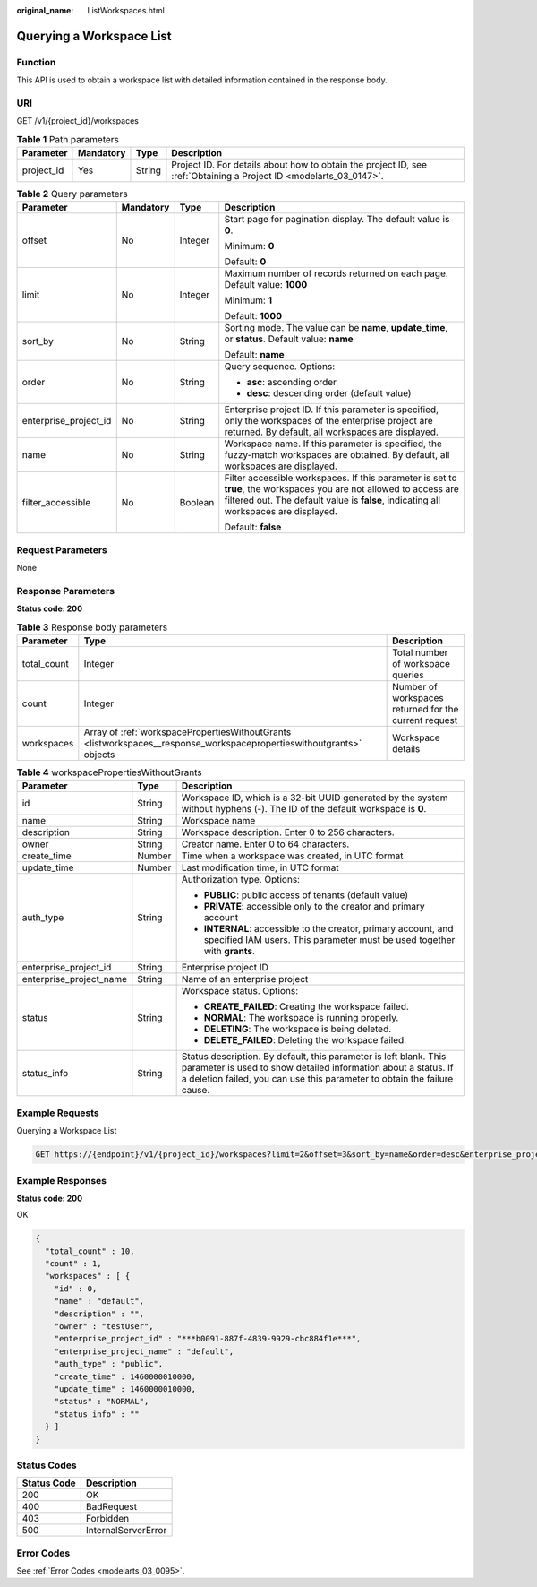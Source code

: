 :original_name: ListWorkspaces.html

.. _ListWorkspaces:

Querying a Workspace List
=========================

Function
--------

This API is used to obtain a workspace list with detailed information contained in the response body.

URI
---

GET /v1/{project_id}/workspaces

.. table:: **Table 1** Path parameters

   +------------+-----------+--------+--------------------------------------------------------------------------------------------------------------------+
   | Parameter  | Mandatory | Type   | Description                                                                                                        |
   +============+===========+========+====================================================================================================================+
   | project_id | Yes       | String | Project ID. For details about how to obtain the project ID, see :ref:`Obtaining a Project ID <modelarts_03_0147>`. |
   +------------+-----------+--------+--------------------------------------------------------------------------------------------------------------------+

.. table:: **Table 2** Query parameters

   +-----------------------+-----------------+-----------------+-------------------------------------------------------------------------------------------------------------------------------------------------------------------------------------------------------------+
   | Parameter             | Mandatory       | Type            | Description                                                                                                                                                                                                 |
   +=======================+=================+=================+=============================================================================================================================================================================================================+
   | offset                | No              | Integer         | Start page for pagination display. The default value is **0**.                                                                                                                                              |
   |                       |                 |                 |                                                                                                                                                                                                             |
   |                       |                 |                 | Minimum: **0**                                                                                                                                                                                              |
   |                       |                 |                 |                                                                                                                                                                                                             |
   |                       |                 |                 | Default: **0**                                                                                                                                                                                              |
   +-----------------------+-----------------+-----------------+-------------------------------------------------------------------------------------------------------------------------------------------------------------------------------------------------------------+
   | limit                 | No              | Integer         | Maximum number of records returned on each page. Default value: **1000**                                                                                                                                    |
   |                       |                 |                 |                                                                                                                                                                                                             |
   |                       |                 |                 | Minimum: **1**                                                                                                                                                                                              |
   |                       |                 |                 |                                                                                                                                                                                                             |
   |                       |                 |                 | Default: **1000**                                                                                                                                                                                           |
   +-----------------------+-----------------+-----------------+-------------------------------------------------------------------------------------------------------------------------------------------------------------------------------------------------------------+
   | sort_by               | No              | String          | Sorting mode. The value can be **name**, **update_time**, or **status**. Default value: **name**                                                                                                            |
   |                       |                 |                 |                                                                                                                                                                                                             |
   |                       |                 |                 | Default: **name**                                                                                                                                                                                           |
   +-----------------------+-----------------+-----------------+-------------------------------------------------------------------------------------------------------------------------------------------------------------------------------------------------------------+
   | order                 | No              | String          | Query sequence. Options:                                                                                                                                                                                    |
   |                       |                 |                 |                                                                                                                                                                                                             |
   |                       |                 |                 | -  **asc**: ascending order                                                                                                                                                                                 |
   |                       |                 |                 |                                                                                                                                                                                                             |
   |                       |                 |                 | -  **desc**: descending order (default value)                                                                                                                                                               |
   +-----------------------+-----------------+-----------------+-------------------------------------------------------------------------------------------------------------------------------------------------------------------------------------------------------------+
   | enterprise_project_id | No              | String          | Enterprise project ID. If this parameter is specified, only the workspaces of the enterprise project are returned. By default, all workspaces are displayed.                                                |
   +-----------------------+-----------------+-----------------+-------------------------------------------------------------------------------------------------------------------------------------------------------------------------------------------------------------+
   | name                  | No              | String          | Workspace name. If this parameter is specified, the fuzzy-match workspaces are obtained. By default, all workspaces are displayed.                                                                          |
   +-----------------------+-----------------+-----------------+-------------------------------------------------------------------------------------------------------------------------------------------------------------------------------------------------------------+
   | filter_accessible     | No              | Boolean         | Filter accessible workspaces. If this parameter is set to **true**, the workspaces you are not allowed to access are filtered out. The default value is **false**, indicating all workspaces are displayed. |
   |                       |                 |                 |                                                                                                                                                                                                             |
   |                       |                 |                 | Default: **false**                                                                                                                                                                                          |
   +-----------------------+-----------------+-----------------+-------------------------------------------------------------------------------------------------------------------------------------------------------------------------------------------------------------+

Request Parameters
------------------

None

Response Parameters
-------------------

**Status code: 200**

.. table:: **Table 3** Response body parameters

   +-------------+----------------------------------------------------------------------------------------------------------------------+-------------------------------------------------------+
   | Parameter   | Type                                                                                                                 | Description                                           |
   +=============+======================================================================================================================+=======================================================+
   | total_count | Integer                                                                                                              | Total number of workspace queries                     |
   +-------------+----------------------------------------------------------------------------------------------------------------------+-------------------------------------------------------+
   | count       | Integer                                                                                                              | Number of workspaces returned for the current request |
   +-------------+----------------------------------------------------------------------------------------------------------------------+-------------------------------------------------------+
   | workspaces  | Array of :ref:`workspacePropertiesWithoutGrants <listworkspaces__response_workspacepropertieswithoutgrants>` objects | Workspace details                                     |
   +-------------+----------------------------------------------------------------------------------------------------------------------+-------------------------------------------------------+

.. _listworkspaces__response_workspacepropertieswithoutgrants:

.. table:: **Table 4** workspacePropertiesWithoutGrants

   +-------------------------+-----------------------+-----------------------------------------------------------------------------------------------------------------------------------------------------------------------------------------------------------------+
   | Parameter               | Type                  | Description                                                                                                                                                                                                     |
   +=========================+=======================+=================================================================================================================================================================================================================+
   | id                      | String                | Workspace ID, which is a 32-bit UUID generated by the system without hyphens (-). The ID of the default workspace is **0**.                                                                                     |
   +-------------------------+-----------------------+-----------------------------------------------------------------------------------------------------------------------------------------------------------------------------------------------------------------+
   | name                    | String                | Workspace name                                                                                                                                                                                                  |
   +-------------------------+-----------------------+-----------------------------------------------------------------------------------------------------------------------------------------------------------------------------------------------------------------+
   | description             | String                | Workspace description. Enter 0 to 256 characters.                                                                                                                                                               |
   +-------------------------+-----------------------+-----------------------------------------------------------------------------------------------------------------------------------------------------------------------------------------------------------------+
   | owner                   | String                | Creator name. Enter 0 to 64 characters.                                                                                                                                                                         |
   +-------------------------+-----------------------+-----------------------------------------------------------------------------------------------------------------------------------------------------------------------------------------------------------------+
   | create_time             | Number                | Time when a workspace was created, in UTC format                                                                                                                                                                |
   +-------------------------+-----------------------+-----------------------------------------------------------------------------------------------------------------------------------------------------------------------------------------------------------------+
   | update_time             | Number                | Last modification time, in UTC format                                                                                                                                                                           |
   +-------------------------+-----------------------+-----------------------------------------------------------------------------------------------------------------------------------------------------------------------------------------------------------------+
   | auth_type               | String                | Authorization type. Options:                                                                                                                                                                                    |
   |                         |                       |                                                                                                                                                                                                                 |
   |                         |                       | -  **PUBLIC**: public access of tenants (default value)                                                                                                                                                         |
   |                         |                       |                                                                                                                                                                                                                 |
   |                         |                       | -  **PRIVATE**: accessible only to the creator and primary account                                                                                                                                              |
   |                         |                       |                                                                                                                                                                                                                 |
   |                         |                       | -  **INTERNAL**: accessible to the creator, primary account, and specified IAM users. This parameter must be used together with **grants**.                                                                     |
   +-------------------------+-----------------------+-----------------------------------------------------------------------------------------------------------------------------------------------------------------------------------------------------------------+
   | enterprise_project_id   | String                | Enterprise project ID                                                                                                                                                                                           |
   +-------------------------+-----------------------+-----------------------------------------------------------------------------------------------------------------------------------------------------------------------------------------------------------------+
   | enterprise_project_name | String                | Name of an enterprise project                                                                                                                                                                                   |
   +-------------------------+-----------------------+-----------------------------------------------------------------------------------------------------------------------------------------------------------------------------------------------------------------+
   | status                  | String                | Workspace status. Options:                                                                                                                                                                                      |
   |                         |                       |                                                                                                                                                                                                                 |
   |                         |                       | -  **CREATE_FAILED**: Creating the workspace failed.                                                                                                                                                            |
   |                         |                       |                                                                                                                                                                                                                 |
   |                         |                       | -  **NORMAL**: The workspace is running properly.                                                                                                                                                               |
   |                         |                       |                                                                                                                                                                                                                 |
   |                         |                       | -  **DELETING**: The workspace is being deleted.                                                                                                                                                                |
   |                         |                       |                                                                                                                                                                                                                 |
   |                         |                       | -  **DELETE_FAILED**: Deleting the workspace failed.                                                                                                                                                            |
   +-------------------------+-----------------------+-----------------------------------------------------------------------------------------------------------------------------------------------------------------------------------------------------------------+
   | status_info             | String                | Status description. By default, this parameter is left blank. This parameter is used to show detailed information about a status. If a deletion failed, you can use this parameter to obtain the failure cause. |
   +-------------------------+-----------------------+-----------------------------------------------------------------------------------------------------------------------------------------------------------------------------------------------------------------+

Example Requests
----------------

Querying a Workspace List

.. code-block:: text

   GET https://{endpoint}/v1/{project_id}/workspaces?limit=2&offset=3&sort_by=name&order=desc&enterprise_project_id=0

Example Responses
-----------------

**Status code: 200**

OK

.. code-block::

   {
     "total_count" : 10,
     "count" : 1,
     "workspaces" : [ {
       "id" : 0,
       "name" : "default",
       "description" : "",
       "owner" : "testUser",
       "enterprise_project_id" : "***b0091-887f-4839-9929-cbc884f1e***",
       "enterprise_project_name" : "default",
       "auth_type" : "public",
       "create_time" : 1460000010000,
       "update_time" : 1460000010000,
       "status" : "NORMAL",
       "status_info" : ""
     } ]
   }

Status Codes
------------

=========== ===================
Status Code Description
=========== ===================
200         OK
400         BadRequest
403         Forbidden
500         InternalServerError
=========== ===================

Error Codes
-----------

See :ref:`Error Codes <modelarts_03_0095>`.
